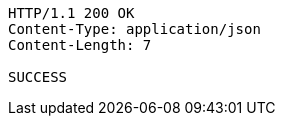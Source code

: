 
[source,http]
----
HTTP/1.1 200 OK
Content-Type: application/json
Content-Length: 7

SUCCESS
----

